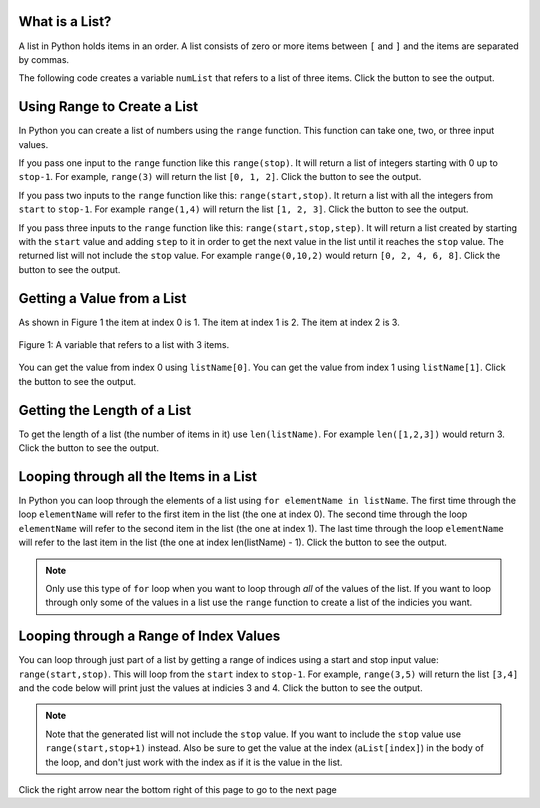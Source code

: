 .. qnum::
   :prefix: 3-1-
   :start: 1
   
.. |runbutton| image:: Figures/run-button.png
    :height: 20px
    :align: top
    :alt: run button
    
.. |right| image:: Figures/rightArrow.png
    :height: 24px
    :align: top
    :alt: right arrow for next page
    
What is a List?
-----------------
   
A list in Python holds items in an order.  A list consists of zero or more items between ``[`` and ``]`` and the items are separated by commas.  

The following code creates a variable ``numList`` that refers to a list of three items.  Click the |runbutton| button to see the output.

.. activecode:: IndexExample

   numList = [1,2,3]
   print(numList)


Using Range to Create a List
-----------------------------
   
In Python you can create a list of numbers using the ``range`` function.  This function can take one, two, or three input values.  

If you pass one input to the ``range`` function like this ``range(stop)``.  It will return a list of integers starting with 0 up to ``stop-1``.  
For example, ``range(3)`` will return the list ``[0, 1, 2]``.  Click the |runbutton| button to see the output.

.. activecode:: rangeExample1

   numList = range(3)
   print(numList)
   
If you pass two inputs to the ``range`` function like this: ``range(start,stop)``.  It return a list with all the integers from ``start`` to ``stop-1``. For example ``range(1,4)`` will return the list ``[1, 2, 3]``.  Click the |runbutton| button to see the output.

.. activecode:: rangeExample2

   numList = range(1,4)
   print(numList)

If you pass three inputs to the ``range`` function like this: ``range(start,stop,step)``.  It will return a list created by starting with the ``start`` value and adding ``step`` to it in order to get the next value in the list until it reaches the ``stop`` value.  The returned list will not include the ``stop`` value.  For example ``range(0,10,2)`` would return ``[0, 2, 4, 6, 8]``.  Click the |runbutton| button to see the output.

.. activecode:: rangeExample3

   numList = range(0,10,2)
   print(numList) 
   numList = range(1,10,2)
   print(numList)  

Getting a Value from a List
-----------------------------

As shown in Figure 1 the item at index 0 is 1.  The item at index 1 is 2.  The item at index 2 is 3.  
   
.. figure:: Figures/numListIndex.png
    :width: 200px
    :align: center
    :figclass: align-center
    
    Figure 1: A variable that refers to a list with 3 items.

You can get the value from index 0 using ``listName[0]``.  You can get the value from index 1 using ``listName[1]``.  Click the |runbutton| button to see the output. 

.. activecode:: getListValue

   numList = [1,2,3]
   value = numList[0]
   print(value)
   value = numList[1]
   print(value)
   value = numList[2]
   print(value)

Getting the Length of a List
------------------------------

To get the length of a list (the number of items in it) use ``len(listName)``.  For example ``len([1,2,3])`` would return 3.  Click the |runbutton| button to see the output.

.. activecode:: getListLen

   aList = [1,2,3]
   print(len(aList))

Looping through all the Items in a List
----------------------------------------

In Python you can loop through the elements of a list using ``for elementName in listName``.  The first time through the loop ``elementName`` will refer to the first item in the list (the one at index 0).  The second time through the loop ``elementName`` will refer to the second item in the list (the one at index 1).  The last time through the loop ``elementName`` will refer to the last item in the list (the one at index len(listName) - 1).  Click the |runbutton| button to see the output. 

.. note::

   Only use this type of ``for`` loop when you want to loop through *all* of the values of the list.  If you want to loop through only some of the values in a list use the ``range`` function to create a list of the indicies you want.
   
.. activecode:: loopThroughList

   aList = [1,2,3,4]
   for num in aList:
       print(num)

Looping through a Range of Index Values
----------------------------------------

You can loop through just part of a list by getting a range of indices using a start and stop input value: ``range(start,stop)``.  This will loop from the ``start`` index to ``stop-1``.  For example, ``range(3,5)`` will return the list ``[3,4]`` and the code below will print just the values at indicies 3 and 4.  Click the |runbutton| button to see the output. 

.. note::

   Note that the generated list will not include the ``stop`` value.  If you want to include the ``stop`` value use ``range(start,stop+1)`` instead.  Also be sure to get the value at the index (``aList[index]``) in the body of the loop, and don't just work with the index as if it is the value in the list.  

.. activecode:: loopThroughRange

   aList = [10, -1, 99, 32, 18, 5, 67]
   for index in range(3,5):
       print(index)
       print(aList[index])
       
Click the right arrow |right| near the bottom right of this page to go to the next page

 

               
